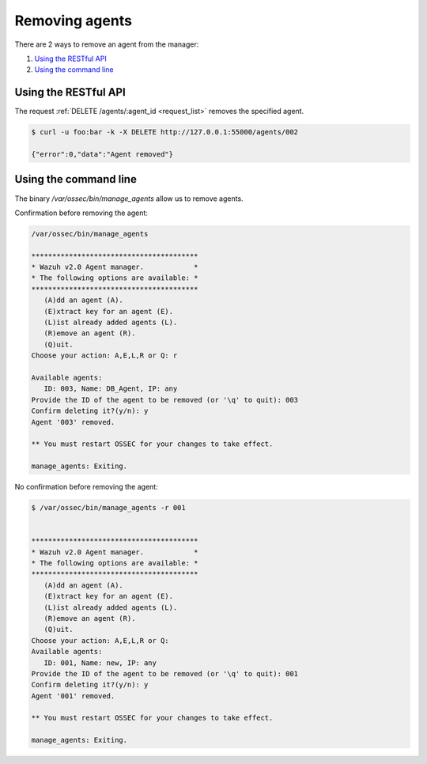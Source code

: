 .. _removing-agents:

Removing agents
=================

There are 2 ways to remove an agent from the manager:

#. `Using the RESTful API`_
#. `Using the command line`_


Using the RESTful API
----------------------------

The request :ref:`DELETE /agents/:agent_id <request_list>` removes the specified agent.

.. code-block:: console

    $ curl -u foo:bar -k -X DELETE http://127.0.0.1:55000/agents/002

    {"error":0,"data":"Agent removed"}

Using the command line
---------------------------------------------

The binary */var/ossec/bin/manage_agents* allow us to remove agents.

Confirmation before removing the agent:

.. code-block:: console

    /var/ossec/bin/manage_agents

    ****************************************
    * Wazuh v2.0 Agent manager.            *
    * The following options are available: *
    ****************************************
       (A)dd an agent (A).
       (E)xtract key for an agent (E).
       (L)ist already added agents (L).
       (R)emove an agent (R).
       (Q)uit.
    Choose your action: A,E,L,R or Q: r

    Available agents:
       ID: 003, Name: DB_Agent, IP: any
    Provide the ID of the agent to be removed (or '\q' to quit): 003
    Confirm deleting it?(y/n): y
    Agent '003' removed.

    ** You must restart OSSEC for your changes to take effect.

    manage_agents: Exiting.

No confirmation before removing the agent:

.. code-block:: console

    $ /var/ossec/bin/manage_agents -r 001


    ****************************************
    * Wazuh v2.0 Agent manager.            *
    * The following options are available: *
    ****************************************
       (A)dd an agent (A).
       (E)xtract key for an agent (E).
       (L)ist already added agents (L).
       (R)emove an agent (R).
       (Q)uit.
    Choose your action: A,E,L,R or Q:
    Available agents:
       ID: 001, Name: new, IP: any
    Provide the ID of the agent to be removed (or '\q' to quit): 001
    Confirm deleting it?(y/n): y
    Agent '001' removed.

    ** You must restart OSSEC for your changes to take effect.

    manage_agents: Exiting.
